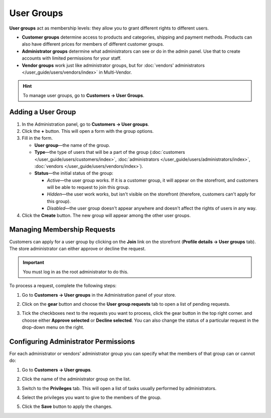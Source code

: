 ***********
User Groups
***********

**User groups** act as membership levels: they allow you to grant different rights to different users.

* **Customer groups** determine access to products and categories, shipping and payment methods. Products can also have different prices for members of different customer groups.

* **Administrator groups** determine what administrators can see or do in the admin panel. Use that to create accounts with limited permissions for your staff.

* **Vendor groups** work just like administrator groups, but for :doc:`vendors' administrators </user_guide/users/vendors/index>` in Multi-Vendor.

.. hint::

    To manage user groups, go to **Customers → User Groups**.

===================
Adding a User Group
===================

#. In the Administration panel, go to **Customers → User groups**.

#. Click the **+** button. This will open a form with the group options.

#. Fill in the form.

   * **User group**—the name of the group.

   * **Type**—the type of users that will be a part of the group (:doc:`customers </user_guide/users/customers/index>`, :doc:`administrators </user_guide/users/administrators/index>`, :doc:`vendors </user_guide/users/vendors/index>`).

   * **Status**—the initial status of the group:

     * *Active*—the user group works. If it is a customer group, it will appear on the storefront, and customers will be able to request to join this group.

     * *Hidden*—the user work works, but isn't visible on the storefront (therefore, customers can't apply for this group).

     * *Disabled*—the user group doesn't appear anywhere and doesn't affect the rights of users in any way.

#. Click the **Create** button. The new group will appear among the other user groups.

============================
Managing Membership Requests
============================

Customers can apply for a user group by clicking on the **Join** link on the storefront (**Profile details →  User groups** tab). The store administrator can either approve or decline the request.

.. important::

    You must log in as the root administrator to do this.

To process a request, complete the following steps:

#. Go to **Customers → User groups** in the Administration panel of your store.

#. Click on the **gear** button and choose the **User group requests** tab to open a list of pending requests.

   .. image:: img/manage_membership.png
       :align: center
       :alt: Click on the gear button and choose the User group requests tab to open a list of pending requests.

#. Tick the checkboxes next to the requests you want to process, click the gear button in the top right corner. and choose either **Approve selected** or **Decline selected**. You can also change the status of a particular request in the drop-down menu on the right. 

=====================================
Configuring Administrator Permissions
=====================================

For each administrator or vendors' administrator group you can specify what the members of that group can or cannot do:

#. Go to **Customers → User groups**.

#. Click the name of the administrator group on the list.

#. Switch to the **Privileges** tab. This will open a list of tasks usually performed by administrators.

   .. image:: img/admin_privileges.png
       :align: center
       :alt: Tick the checkboxes next to the privileges you want to grant to the group.

#. Select the privileges you want to give to the members of the group.

#. Click the **Save** button to apply the changes.
